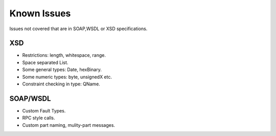 Known Issues
============

Issues not covered that are in SOAP,WSDL or XSD specifications.

XSD
---

* Restrictions: length, whitespace, range.
* Space separated List.
* Some general types: Date, hexBinary.
* Some numeric types: byte, unsignedX etc.
* Constraint checking in type: QName.

SOAP/WSDL
---------

* Custom Fault Types.
* RPC style calls.
* Custom part naming, mulity-part messages.
